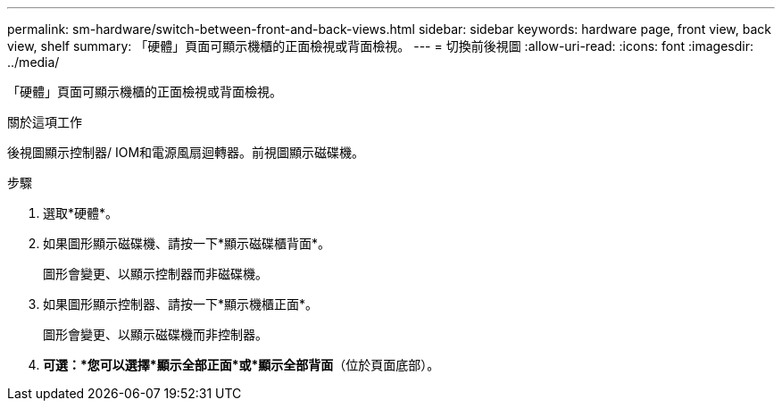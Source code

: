 ---
permalink: sm-hardware/switch-between-front-and-back-views.html 
sidebar: sidebar 
keywords: hardware page, front view, back view, shelf 
summary: 「硬體」頁面可顯示機櫃的正面檢視或背面檢視。 
---
= 切換前後視圖
:allow-uri-read: 
:icons: font
:imagesdir: ../media/


[role="lead"]
「硬體」頁面可顯示機櫃的正面檢視或背面檢視。

.關於這項工作
後視圖顯示控制器/ IOM和電源風扇迴轉器。前視圖顯示磁碟機。

.步驟
. 選取*硬體*。
. 如果圖形顯示磁碟機、請按一下*顯示磁碟櫃背面*。
+
圖形會變更、以顯示控制器而非磁碟機。

. 如果圖形顯示控制器、請按一下*顯示機櫃正面*。
+
圖形會變更、以顯示磁碟機而非控制器。

. *可選：*您可以選擇*顯示全部正面*或*顯示全部背面*（位於頁面底部）。

